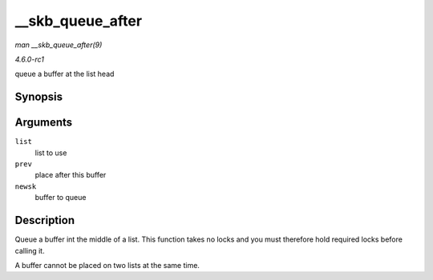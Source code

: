 
.. _API---skb-queue-after:

=================
__skb_queue_after
=================

*man __skb_queue_after(9)*

*4.6.0-rc1*

queue a buffer at the list head


Synopsis
========

.. c:function:: void __skb_queue_after( struct sk_buff_head * list, struct sk_buff * prev, struct sk_buff * newsk )

Arguments
=========

``list``
    list to use

``prev``
    place after this buffer

``newsk``
    buffer to queue


Description
===========

Queue a buffer int the middle of a list. This function takes no locks and you must therefore hold required locks before calling it.

A buffer cannot be placed on two lists at the same time.
